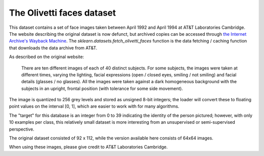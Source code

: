 
.. _olivetti_faces:

The Olivetti faces dataset
==========================


This dataset contains a set of face images taken between April 1992 and April
1994 at AT&T Laboratories Cambridge. The website describing the original
dataset is now defunct, but archived copies can be accessed through
`the Internet Archive's Wayback Machine`_. The `sklearn.datasets.fetch_olivetti_faces`
function is the data fetching / caching function that downloads the data
archive from AT&T.

.. _the Internet Archive's Wayback Machine: http://wayback.archive.org/web/*/http://www.uk.research.att.com/facedatabase.html

As described on the original website:

    There are ten different images of each of 40 distinct subjects. For some
    subjects, the images were taken at different times, varying the lighting,
    facial expressions (open / closed eyes, smiling / not smiling) and facial
    details (glasses / no glasses). All the images were taken against a dark
    homogeneous background with the subjects in an upright, frontal position (with
    tolerance for some side movement).

The image is quantized to 256 grey levels and stored as unsigned 8-bit integers;
the loader will convert these to floating point values on the interval [0, 1],
which are easier to work with for many algorithms.

The "target" for this database is an integer from 0 to 39 indicating the
identity of the person pictured; however, with only 10 examples per class, this
relatively small dataset is more interesting from an unsupervised or
semi-supervised perspective.

The original dataset consisted of 92 x 112, while the version available here
consists of 64x64 images.

When using these images, please give credit to AT&T Laboratories Cambridge.
